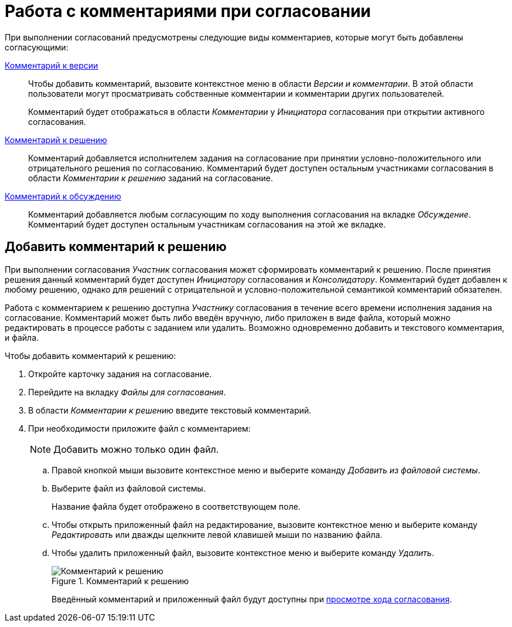 = Работа с комментариями при согласовании

При выполнении согласований предусмотрены следующие виды комментариев, которые могут быть добавлены согласующими:

xref:consolidation-version-tree.adoc#comment-version[Комментарий к версии]::
Чтобы добавить комментарий, вызовите контекстное меню в области _Версии и комментарии_. В этой области пользователи могут просматривать собственные комментарии и комментарии других пользователей.
+
Комментарий будет отображаться в области _Комментарии_ у _Инициатора_ согласования при открытии активного согласования.

xref:approval-comments.adoc[Комментарий к решению]::
Комментарий добавляется исполнителем задания на согласование при принятии условно-положительного или отрицательного решения по согласованию. Комментарий будет доступен остальным участниками согласования в области _Комментарии к решению_ заданий на согласование.

xref:approval-discussion.adoc[Комментарий к обсуждению]::
Комментарий добавляется любым согласующим по ходу выполнения согласования на вкладке _Обсуждение_. Комментарий будет доступен остальным участникам согласования на этой же вкладке.

[#add-comment]
== Добавить комментарий к решению

При выполнении согласования _Участник_ согласования может сформировать комментарий к решению. После принятия решения данный комментарий будет доступен _Инициатору_ согласования и _Консолидатору_. Комментарий будет добавлен к любому решению, однако для решений с отрицательной и условно-положительной семантикой комментарий обязателен.

Работа с комментарием к решению доступна _Участнику_ согласования в течение всего времени исполнения задания на согласование. Комментарий может быть либо введён вручную, либо приложен в виде файла, который можно редактировать в процессе работы с заданием или удалить. Возможно одновременно добавить и текстового комментария, и файла.

.Чтобы добавить комментарий к решению:
. Откройте карточку задания на согласование.
. Перейдите на вкладку _Файлы для согласования_.
. В области _Комментарии к решению_ введите текстовый комментарий.
. При необходимости приложите файл с комментарием:
+
[NOTE]
====
Добавить можно только один файл.
====
+
.. Правой кнопкой мыши вызовите контекстное меню и выберите команду _Добавить из файловой системы_.
.. Выберите файл из файловой системы.
+
Название файла будет отображено в соответствующем поле.
+
.. Чтобы открыть приложенный файл на редактирование, вызовите контекстное меню и выберите команду _Редактировать_ или дважды щелкните левой клавишей мыши по названию файла.
.. Чтобы удалить приложенный файл, вызовите контекстное меню и выберите команду _Удалить_.
+
.Комментарий к решению
image::decision-comment.png[Комментарий к решению]
+
Введённый комментарий и приложенный файл будут доступны при xref:approval-view.adoc[просмотре хода согласования].
